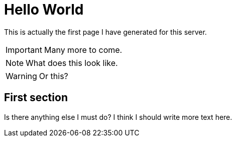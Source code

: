 = Hello World

This is actually the first page I have generated for this server.

<<<

IMPORTANT: Many more to come.

NOTE: What does this look like.

WARNING: Or this?

== First section
Is there anything else I must do? I think I should write more text here.
